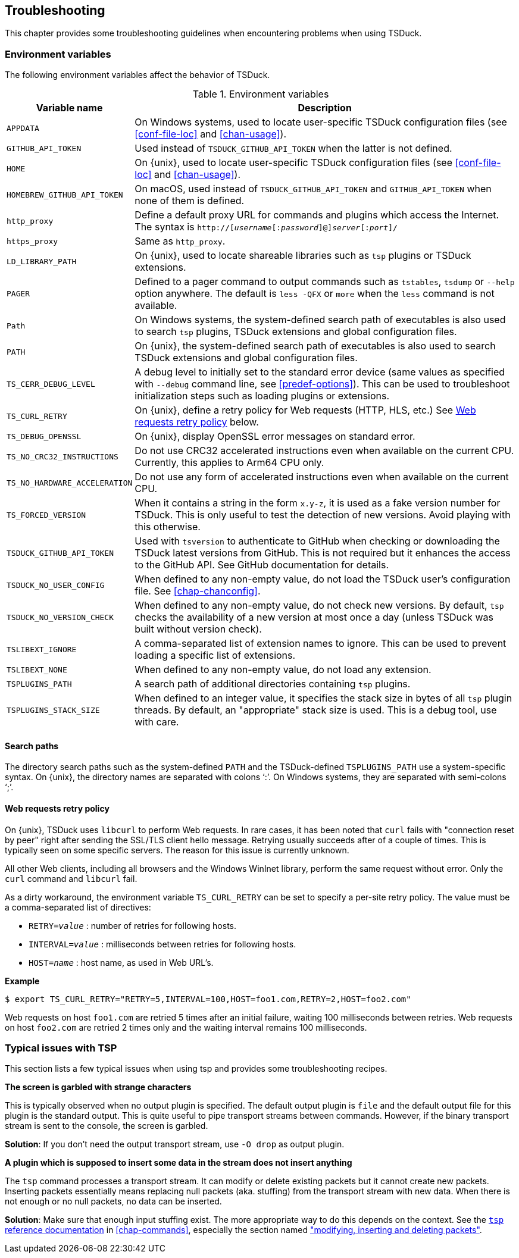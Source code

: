 //----------------------------------------------------------------------------
//
// TSDuck - The MPEG Transport Stream Toolkit
// Copyright (c) 2005-2024, Thierry Lelegard
// BSD-2-Clause license, see LICENSE.txt file or https://tsduck.io/license
//
//----------------------------------------------------------------------------

[#chap-troubleshooting]
== Troubleshooting

This chapter provides some troubleshooting guidelines when encountering problems when using TSDuck.

=== Environment variables

The following environment variables affect the behavior of TSDuck.

// PDF backend does not correctly process "autowidth" tables.
.Environment variables
ifndef::backend-pdf[]
[cols="<1m,<1",stripes=none,options="autowidth"]
endif::[]
ifdef::backend-pdf[]
[cols="<30m,<70",stripes=none]
endif::[]
|===
|Variable name |Description

|APPDATA
|On Windows systems, used to locate user-specific TSDuck configuration files
 (see xref:conf-file-loc[xrefstyle=short] and xref:chan-usage[xrefstyle=short]).

|GITHUB_API_TOKEN
|Used instead of `TSDUCK_GITHUB_API_TOKEN` when the latter is not defined.

|HOME
|On {unix}, used to locate user-specific TSDuck configuration files
 (see xref:conf-file-loc[xrefstyle=short] and xref:chan-usage[xrefstyle=short]).

|HOMEBREW_GITHUB_API_TOKEN
|On macOS, used instead of `TSDUCK_GITHUB_API_TOKEN` and `GITHUB_API_TOKEN` when none of them is defined.

|http_proxy
|Define a default proxy URL for commands and plugins which access the Internet.
 The syntax is `http://[__username__[:__password__]@]__server__[:__port__]/`

|https_proxy
|Same as `http_proxy`.

|LD_LIBRARY_PATH
|On {unix}, used to locate shareable libraries such as `tsp` plugins or TSDuck extensions.

|PAGER
|Defined to a pager command to output commands such as `tstables`, `tsdump` or `--help` option anywhere.
 The default is `less -QFX` or `more` when the `less` command is not available.

|Path
|On Windows systems, the system-defined search path of executables is also used to search `tsp` plugins,
 TSDuck extensions and global configuration files.

|PATH
|On {unix}, the system-defined search path of executables is also
 used to search TSDuck extensions and global configuration files.

|TS_CERR_DEBUG_LEVEL
|A debug level to initially set to the standard error device
 (same values as specified with `--debug` command line, see xref:predef-options[xrefstyle=short]).
 This can be used to troubleshoot initialization steps such as loading plugins or extensions.

|TS_CURL_RETRY
|On {unix}, define a retry policy for Web requests (HTTP, HLS, etc.)
 See xref:web-retry[xrefstyle=short] below.

|TS_DEBUG_OPENSSL
|On {unix}, display OpenSSL error messages on standard error.

|TS_NO_CRC32_INSTRUCTIONS
|Do not use CRC32 accelerated instructions even when available on the current CPU.
 Currently, this applies to Arm64 CPU only.

|TS_NO_HARDWARE_ACCELERATION
|Do not use any form of accelerated instructions even when available on the current CPU.

|TS_FORCED_VERSION
|When it contains a string in the form `x.y-z`, it is used as a fake version number for TSDuck.
 This is only useful to test the detection of new versions. Avoid playing with this otherwise.

|TSDUCK_GITHUB_API_TOKEN
|Used with `tsversion` to authenticate to GitHub when checking or downloading the TSDuck latest versions from GitHub.
 This is not required but it enhances the access to the GitHub API.
 See GitHub documentation for details.

|TSDUCK_NO_USER_CONFIG
|When defined to any non-empty value, do not load the TSDuck user’s configuration file.
 See xref:chap-chanconfig[xrefstyle=short].

|TSDUCK_NO_VERSION_CHECK
|When defined to any non-empty value, do not check new versions.
 By default, `tsp` checks the availability of a new version at most once a day (unless TSDuck was built without version check).

|TSLIBEXT_IGNORE
|A comma-separated list of extension names to ignore.
 This can be used to prevent loading a specific list of extensions.

|TSLIBEXT_NONE
|When defined to any non-empty value, do not load any extension.

|TSPLUGINS_PATH
|A search path of additional directories containing `tsp` plugins.

|TSPLUGINS_STACK_SIZE
|When defined to an integer value, it specifies the stack size in bytes of all `tsp` plugin threads.
 By default, an "appropriate" stack size is used. This is a debug tool, use with care.

|===

==== Search paths

The directory search paths such as the system-defined `PATH` and the TSDuck-defined `TSPLUGINS_PATH` use a system-specific syntax.
On {unix}, the directory names are separated with colons ‘:’.
On Windows systems, they are separated with semi-colons ‘;’.

[#web-retry]
==== Web requests retry policy

On {unix}, TSDuck uses `libcurl` to perform Web requests.
In rare cases, it has been noted that `curl` fails with "connection reset by peer"
right after sending the SSL/TLS client hello message.
Retrying usually succeeds after of a couple of times.
This is typically seen on some specific servers.
The reason for this issue is currently unknown.

All other Web clients, including all browsers and the Windows WinInet library, perform the same request without error.
Only the `curl` command and `libcurl` fail.

As a dirty workaround, the environment variable `TS_CURL_RETRY` can be set to specify a per-site retry policy.
The value must be a comma-separated list of directives:

[.compact-list]
* `RETRY=__value__` : number of retries for following hosts.
* `INTERVAL=__value__` : milliseconds between retries for following hosts.
* `HOST=__name__` : host name, as used in Web URL’s.

*Example*

[source,shell]
----
$ export TS_CURL_RETRY="RETRY=5,INTERVAL=100,HOST=foo1.com,RETRY=2,HOST=foo2.com"
----

Web requests on host `foo1.com` are retried 5 times after an initial failure, waiting 100 milliseconds between retries.
Web requests on host `foo2.com` are retried 2 times only and the waiting interval remains 100 milliseconds.

=== Typical issues with TSP

This section lists a few typical issues when using tsp and provides some troubleshooting recipes.

*The screen is garbled with strange characters*

[.optdoc]
This is typically observed when no output plugin is specified.
The default output plugin is `file` and the default output file for this plugin is the standard output.
This is quite useful to pipe transport streams between commands.
However, if the binary transport stream is sent to the console, the screen is garbled.

[.optdoc]
*Solution*: If you don’t need the output transport stream, use `-O drop` as output plugin.

*A plugin which is supposed to insert some data in the stream does not insert anything*

[.optdoc]
The `tsp` command processes a transport stream.
It can modify or delete existing packets but it cannot create new packets.
Inserting packets essentially means replacing null packets (aka. stuffing) from the transport stream with new data.
When there is not enough or no null packets, no data can be inserted.

[.optdoc]
*Solution*: Make sure that enough input stuffing exist.
The more appropriate way to do this depends on the context.
See the xref:tsp-reference[`tsp` reference documentation] in xref:chap-commands[xrefstyle=short],
especially the section named xref:inserting-packets["modifying, inserting and deleting packets"].
